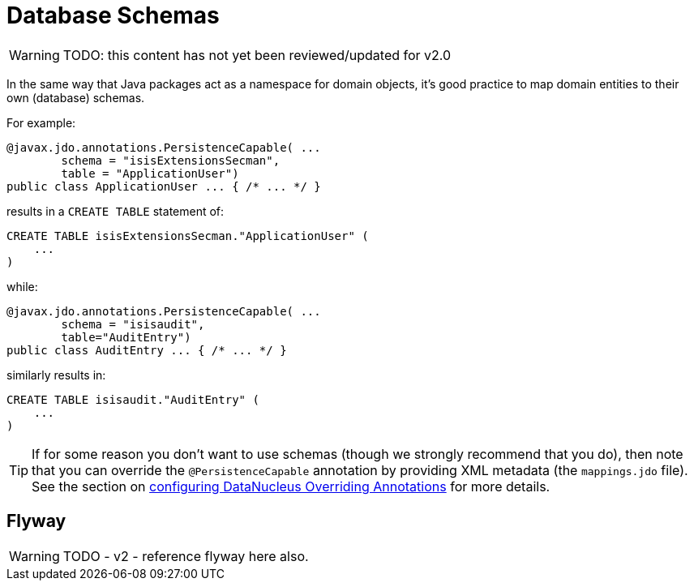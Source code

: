 [[db-schemas]]
= Database Schemas

:Notice: Licensed to the Apache Software Foundation (ASF) under one or more contributor license agreements. See the NOTICE file distributed with this work for additional information regarding copyright ownership. The ASF licenses this file to you under the Apache License, Version 2.0 (the "License"); you may not use this file except in compliance with the License. You may obtain a copy of the License at. http://www.apache.org/licenses/LICENSE-2.0 . Unless required by applicable law or agreed to in writing, software distributed under the License is distributed on an "AS IS" BASIS, WITHOUT WARRANTIES OR  CONDITIONS OF ANY KIND, either express or implied. See the License for the specific language governing permissions and limitations under the License.


WARNING: TODO: this content has not yet been reviewed/updated for v2.0

In the same way that Java packages act as a namespace for domain objects, it's good practice to map domain entities to their own (database) schemas.

For example:

[source,java]
----
@javax.jdo.annotations.PersistenceCapable( ...
        schema = "isisExtensionsSecman",
        table = "ApplicationUser")
public class ApplicationUser ... { /* ... */ }
----

results in a `CREATE TABLE` statement of:

[source,sql]
----
CREATE TABLE isisExtensionsSecman."ApplicationUser" (
    ...
)
----


while:

[source,java]
----
@javax.jdo.annotations.PersistenceCapable( ...
        schema = "isisaudit",
        table="AuditEntry")
public class AuditEntry ... { /* ... */ }
----

similarly results in:

[source,sql]
----
CREATE TABLE isisaudit."AuditEntry" (
    ...
)
----


[TIP]
====
If for some reason you don't want to use schemas (though we strongly recommend that you do), then note that you can override the `@PersistenceCapable` annotation by providing XML metadata (the `mappings.jdo` file).
See the section on xref:pjdo:ROOT:configuring.adoc[configuring DataNucleus Overriding Annotations] for more details.
====



== Flyway

WARNING: TODO - v2 - reference flyway here also.



//
// no longer seems to be needed in v2
//
//
//== Listener to create schema
//
//Apache Isis automatically creates owning schema objects for the tables that correspond to each entity class in the JDO metamodel.
//
//This is done by installing a listener, `CreateSchemaObjectFromClassMetadata`, on a callback provided by JDO/DataNucleus.
//The listener is invoked on the initialization of each class.
//It checks for the schema's existence, and creates the schema if required.
//
//The guts of its implementation is:
//
//[source,java]
//----
//public class CreateSchemaObjectFromClassMetadata
//        implements MetaDataListener,
//                   DataNucleusPropertiesAware {
//    @Override
//    public void loaded(final AbstractClassMetaData cmd) { /* ... */ }
//
//    protected String buildSqlToCheck(final AbstractClassMetaData cmd) {
//        final String schemaName = schemaNameFor(cmd);
//        return String.format(
//            "SELECT count(*) FROM INFORMATION_SCHEMA.SCHEMATA where SCHEMA_NAME = '%s'", schemaName);
//    }
//    protected String buildSqlToExec(final AbstractClassMetaData cmd) {
//        final String schemaName = schemaNameFor(cmd);
//        return String.format("CREATE SCHEMA \"%s\"", schemaName);
//    }
//}
//----
//
//where `MetaDataListener` is the DataNucleus listener API:
//
//[source,java]
//----
//public interface MetaDataListener {
//    void loaded(AbstractClassMetaData cmd);
//}
//----
//
//Although not formal API, the default `CreateSchemaObjectFromClassMetadata` has been designed to be easily overrideable if you need to tweak it to support other RDBMS'.
//Any implementation must implement `org.datanucleus.metadata.MetaDataListener`:
//
//The implementation provided has has been tested for HSQLDB, PostgreSQL and MS SQL Server, and is used automatically unless an alternative implementation is specified (as described in the section below).
//
//
//
//
//
//== Alternative implementation
//
//An alternative implementation can be registered and used through the
//
//xref:refguide:config:sections/jdo-datanucleus-conf.adoc#class
//
//configuration property:
//
//[source,ini]
//----
//isis.persistor.datanucleus.classMetadataLoadedListener=\
//        org.apache.isis.objectstore.jdo.datanucleus.CreateSchemaObjectFromClassMetadata
//----
//
//
//Because this pertains to JDO/DataNucleus we suggest you put this configuration property in `WEB-INF/persistor_datanucleus.properties`; but putting it in `isis.properties` will also work.
//
//Any implementation must implement `org.datanucleus.metadata.MetaDataListener`.
//In many cases simply subclassing from `CreateSchemaObjectFromClassMetadata` and overriding `buildSqlToCheck(...)` and `buildSqlToExec(...)` should suffice.
//
//If you _do_ need more control, your implementation can also optionally implement `org.apache.isis.objectstore.jdo.datanucleus.DataNucleusPropertiesAware`:
//
//[source,java]
//----
//public interface DataNucleusPropertiesAware {
//    public void setDataNucleusProperties(final Map<String, String> properties);
//}
//----
//
//This provides access to the properties passed through to JDO/DataNucleus.
//
//
//[IMPORTANT]
//====
//If you do extend Apache Isis' `CreateSchemaObjectFromClassMetadata` class for some other database, please https://issues.apache.org/jira/browse/ISIS[contribute back] your improvements.
//====
//
